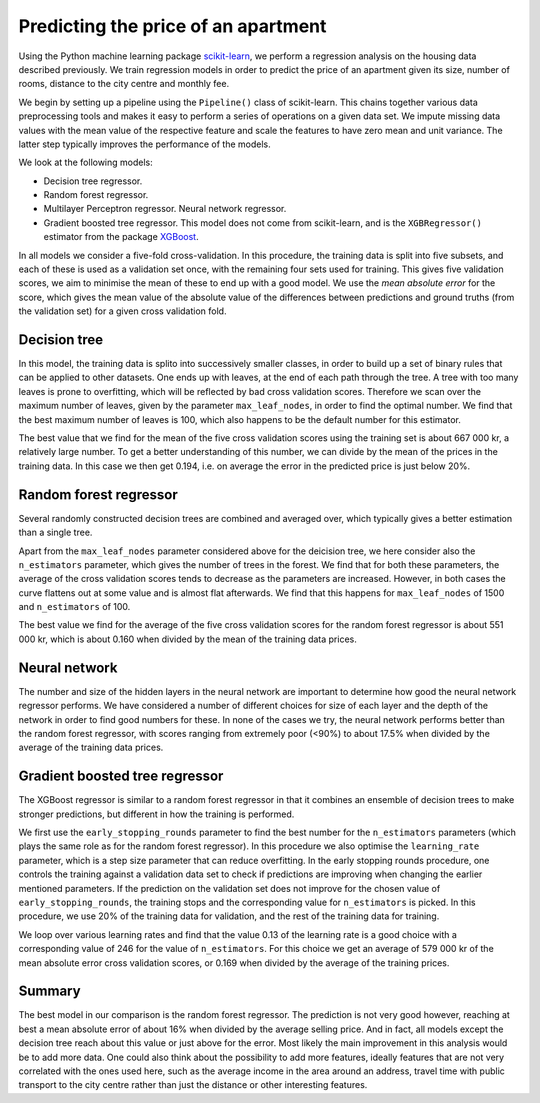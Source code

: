 Predicting the price of an apartment
====================================

Using the Python machine learning package scikit-learn_, we perform a regression analysis on the housing data described previously. We train regression models in order to predict the price of an apartment given its size, number of rooms, distance to the city centre and monthly fee. 

.. _scikit-learn: https://scikit-learn.org/stable/index.html

We begin by setting up a pipeline using the ``Pipeline()`` class of scikit-learn. This chains together various data preprocessing tools and makes it easy to perform a series of operations on a given data set. We impute missing data values with the mean value of the respective feature and scale the features to have zero mean and unit variance. The latter step typically improves the  performance of the models. 

We look at the following models:

- Decision tree regressor. 
- Random forest regressor. 
- Multilayer Perceptron regressor. Neural network regressor. 
- Gradient boosted tree regressor. This model does not come from scikit-learn, and is the ``XGBRegressor()`` estimator from the package XGBoost_.

.. _XGBoost: https://xgboost.ai

In all models we consider a five-fold cross-validation. In this procedure, the training data is split into five subsets, and each of these is used as a validation set once, with the remaining four sets used for training. This gives five validation scores, we aim to minimise the mean of these to end up with a good model. We use the *mean absolute error* for the score, which gives the mean value of the absolute value of the differences between predictions and ground truths (from the validation set) for a given cross validation fold. 

Decision tree
--------------

In this model, the training data is splito into successively smaller classes, in order to build up a set of binary rules that can be applied to other datasets. One ends up with leaves, at the end of each path through the tree. A tree with too many leaves is prone to overfitting, which will be reflected by bad cross validation scores. Therefore we scan over the maximum number of leaves, given by the parameter ``max_leaf_nodes``, in order to find the optimal number. We find that the best maximum number of leaves is 100, which also happens to be the default number for this estimator.

The best value that we find for the mean of the five cross validation scores using the training set is about 667 000 kr, a relatively large number. To get a better understanding of this number, we can divide by the mean of the prices in the training data. In this case we then get 0.194, i.e. on average the error in the predicted price is just below 20%. 


Random forest regressor
------------------------

Several randomly constructed decision trees are combined and averaged over, which typically gives a better estimation than a single tree.

Apart from the ``max_leaf_nodes`` parameter considered above for the deicision tree, we here consider also the ``n_estimators`` parameter, which gives the number of trees in the forest. We find that for both these parameters, the average of the cross validation scores tends to decrease as the parameters are increased. However, in both cases the curve flattens out at some value and is almost flat afterwards. We find that this happens for ``max_leaf_nodes`` of 1500 and ``n_estimators``  of 100. 

The best value we find for the average of the five cross validation scores for the random forest regressor is about 551 000 kr, which is about 0.160 when divided by the mean of the training data prices. 


Neural network
---------------

The number and size of the hidden layers in the neural network are important to determine how good the neural network regressor performs. We have considered a number of different choices for size of each layer and the depth of the network in order to find good numbers for these. In none of the cases we try, the neural network performs better than the random forest regressor, with scores ranging from extremely poor (<90%) to about 17.5% when divided by the average of the training data prices.

Gradient boosted tree regressor
---------------------------------

The XGBoost regressor is similar to a random forest regressor in that it combines an ensemble of decision trees to make stronger predictions, but different in how the training is performed. 

We first use the ``early_stopping_rounds`` parameter to find the best number for the ``n_estimators`` parameters (which plays the same role as for the random forest regressor). In this procedure we also optimise the ``learning_rate`` parameter, which is a step size parameter that can reduce overfitting. In the early stopping rounds procedure, one controls the training against a validation data set to check if predictions are improving when changing the earlier mentioned parameters. If the prediction on the validation set does not improve for the chosen value of ``early_stopping_rounds``, the training stops and the corresponding value for ``n_estimators`` is picked. In this procedure, we use 20% of the training data for validation, and the rest of the training data for training.

We loop over various learning rates and find that the value 0.13 of the learning rate is a good choice with a corresponding value of 246 for the value of ``n_estimators``. For this choice we get an average of 579 000 kr of the mean absolute error cross validation scores, or 0.169 when divided by the average of the training prices. 

Summary
---------

The best model in our comparison is the random forest regressor. The prediction is not very good however, reaching at best a mean absolute error of about 16% when divided by the average selling price. And in fact, all models except the decision tree reach about this value or just above for the error. Most likely the main improvement in this analysis would be to add more data. One could also think about the possibility to add more features, ideally features that are not very correlated with the ones used here, such as the average income in the area around an address, travel time with public transport to the city centre rather than just the distance or other interesting features. 

